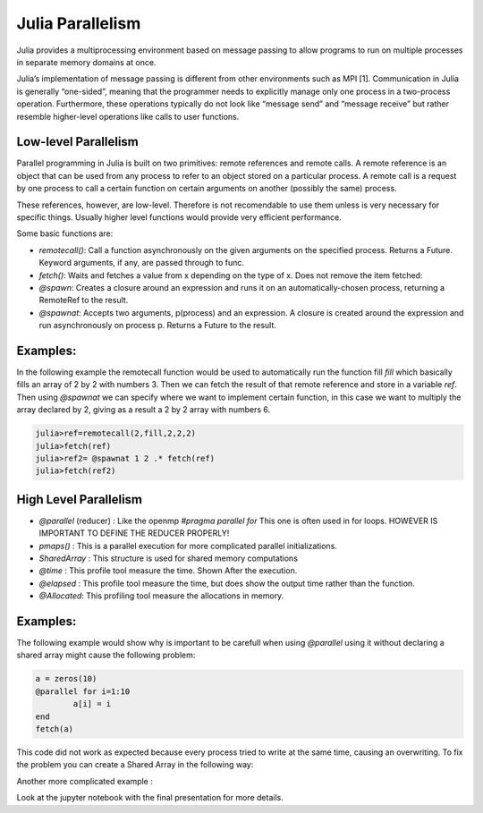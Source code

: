 .. _JuliaPar:
=================
Julia Parallelism
=================
Julia provides a multiprocessing environment based on message passing to allow programs to run on multiple processes in separate memory domains at once.

Julia’s implementation of message passing is different from other environments such as MPI [1]. Communication in Julia is generally “one-sided”, meaning that the programmer needs to explicitly manage only one process in a two-process operation. Furthermore, these operations typically do not look like “message send” and “message receive” but rather resemble higher-level operations like calls to user functions.


Low-level Parallelism
*********************



Parallel programming in Julia is built on two primitives: remote references and remote calls. A remote reference is an object that can be used from any process to refer to an object stored on a particular process. A remote call is a request by one process to call a certain function on certain arguments on another (possibly the same) process.

These references, however,  are low-level. Therefore is not recomendable to use them unless is very necessary for specific things. Usually higher level functions would provide very efficient performance. 

Some basic functions are: 

*  `remotecall()`: Call a function asynchronously on the given arguments on the specified process. Returns a Future. Keyword arguments, if any, are passed through to func.
* `fetch()`: Waits and fetches a value from x depending on the type of x. Does not remove the item fetched:
* `@spawn`: Creates a closure around an expression and runs it on an automatically-chosen process, returning a RemoteRef to the result.
* `@spawnat`: Accepts two arguments, p(process) and an expression. A closure is created around the expression and run asynchronously on process p. Returns a Future to the result.

Examples:
*********

In the following example the remotecall function would be used to automatically run the function fill `fill` which basically fills an array of 2 by 2 with numbers 3. Then we can fetch the result of that remote reference and store in a variable `ref`. Then using `@spawnat` we can specify where we want to implement certain function, in this case we want to multiply the array declared by 2, giving as a result a 2 by 2 array with numbers 6. 

.. code:: bash 
  
    julia>ref=remotecall(2,fill,2,2,2)
    julia>fetch(ref)
    julia>ref2= @spawnat 1 2 .* fetch(ref)
    julia>fetch(ref2)

|remotecall|

High Level Parallelism 
**********************

* `@parallel` (reducer) : Like the openmp `#pragma parallel for`  
  This one is often used in for loops.  HOWEVER IS IMPORTANT TO DEFINE THE REDUCER PROPERLY!
  
* `pmaps()` : This is a parallel execution for more complicated parallel initializations. 

* `SharedArray` : This structure is used for shared memory computations
            
* `@time` : This profile tool measure the time. Shown After the execution. 

* `@elapsed` : This profile tool measure the time, but does show the output  time rather than the function. 

* `@Allocated`: This profiling tool measure the allocations in memory. 

Examples:
*********

The following example would show why is important to be carefull when using `@parallel` using it without declaring a shared array might cause the following problem: 

.. code:: bash 
	
	a = zeros(10)
	@parallel for i=1:10
 		a[i] = i
	end
	fetch(a)


|parallelfor|

This code did not work as expected because every process tried to write at the same time, causing an overwriting. To fix the problem you can create a Shared Array in the following way:

.. code::
	a = SharedArray(Int64,10)
	@sync @parallel for i=1:10
 	   a[i] = i
	end
	fetch(a)

|shared|

Another more complicated example : 

.. code:: bash
		@everywhere function myrange(q::SharedArray)
		    idx = indexpids(q)
		    if idx == 0
		        # This worker is not assigned a piece
		        return 1:0, 1:0
		    end
		    nchunks = length(procs(q))
		    splits = [round(Int, s) for s in linspace(0,size(q,2),nchunks+1)]
		    1:size(q,1), splits[idx]+1:splits[idx+1]
		end
		# Here's the kernel
		@everywhere function advection_chunk!(q, u, irange, jrange, trange)
		    @show (irange, jrange, trange)  # display so we can see what's happening
		    for t in trange, j in jrange, i in irange
		        q[i,j,t+1] = q[i,j,t] +  u[i,j,t]
		    end
		    q
		end
		# Here's a convenience wrapper for a SharedArray implementation
		@everywhere advection_shared_chunk!(q, u) = advection_chunk!(q, u, myrange(q)..., 1:size(q,3)-1)

.. code:: 
	function advection_parallel!(q, u)
	    for t = 1:size(q,3)-1
	        @sync @parallel for j = 1:size(q,2)
	            for i = 1:size(q,1)
	                q[i,j,t+1]= q[i,j,t] + u[i,j,t]
	            end
	        end
	    end
	    q
	end
	function advection_shared!(q, u)
    @sync begin
        for p in procs(q)
            @async remotecall_wait(advection_shared_chunk!, p, q, u)
        end
    end
    q
	end

.. code:: bash 
	q = SharedArray(Float64, (500,500,500))
	u = SharedArray(Float64, (500,500,500))
	# Run once to JIT-compile
	advection_parallel!(q, u)
	advection_shared!(q,u)

.. code:: bash 
	@time advection_parallel!(q, u);
	@time advection_shared!(q,u);

Look at the jupyter notebook with the final presentation for more details. 
   
.. |first| image:: ../../Imagenes/start.gif

.. |startp| image:: ../../Imagenes/startp2.gif

.. |addprocs| image:: ../../Imagenes/addprocs().gif

.. |nprocs| image:: ../../Imagenes/nprocs.gif

.. |remotecall| image:: ../../Imagenes/remotecall.gif

.. |parallelfor| image:: ../../Imagenes/parallel.gif

.. |shared| image:: ../../Imagenes/shared.gif